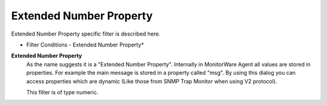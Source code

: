 Extended Number Property
========================

Extended Number Property specific filter is described here.


.. image:: ../images/f-extendednumberproperty.png
   :width: 100%

* Filter Conditions - Extended Number Property*


**Extended Number Property**
  As the name suggests it is a "Extended Number Property". Internally in MonitorWare Agent
  all values are stored in properties. For example the main message is stored in
  a property called "msg". By using this dialog you can access properties which
  are dynamic (Like those from SNMP Trap Monitor when using V2 protocol).

  This filter is of type numeric.

